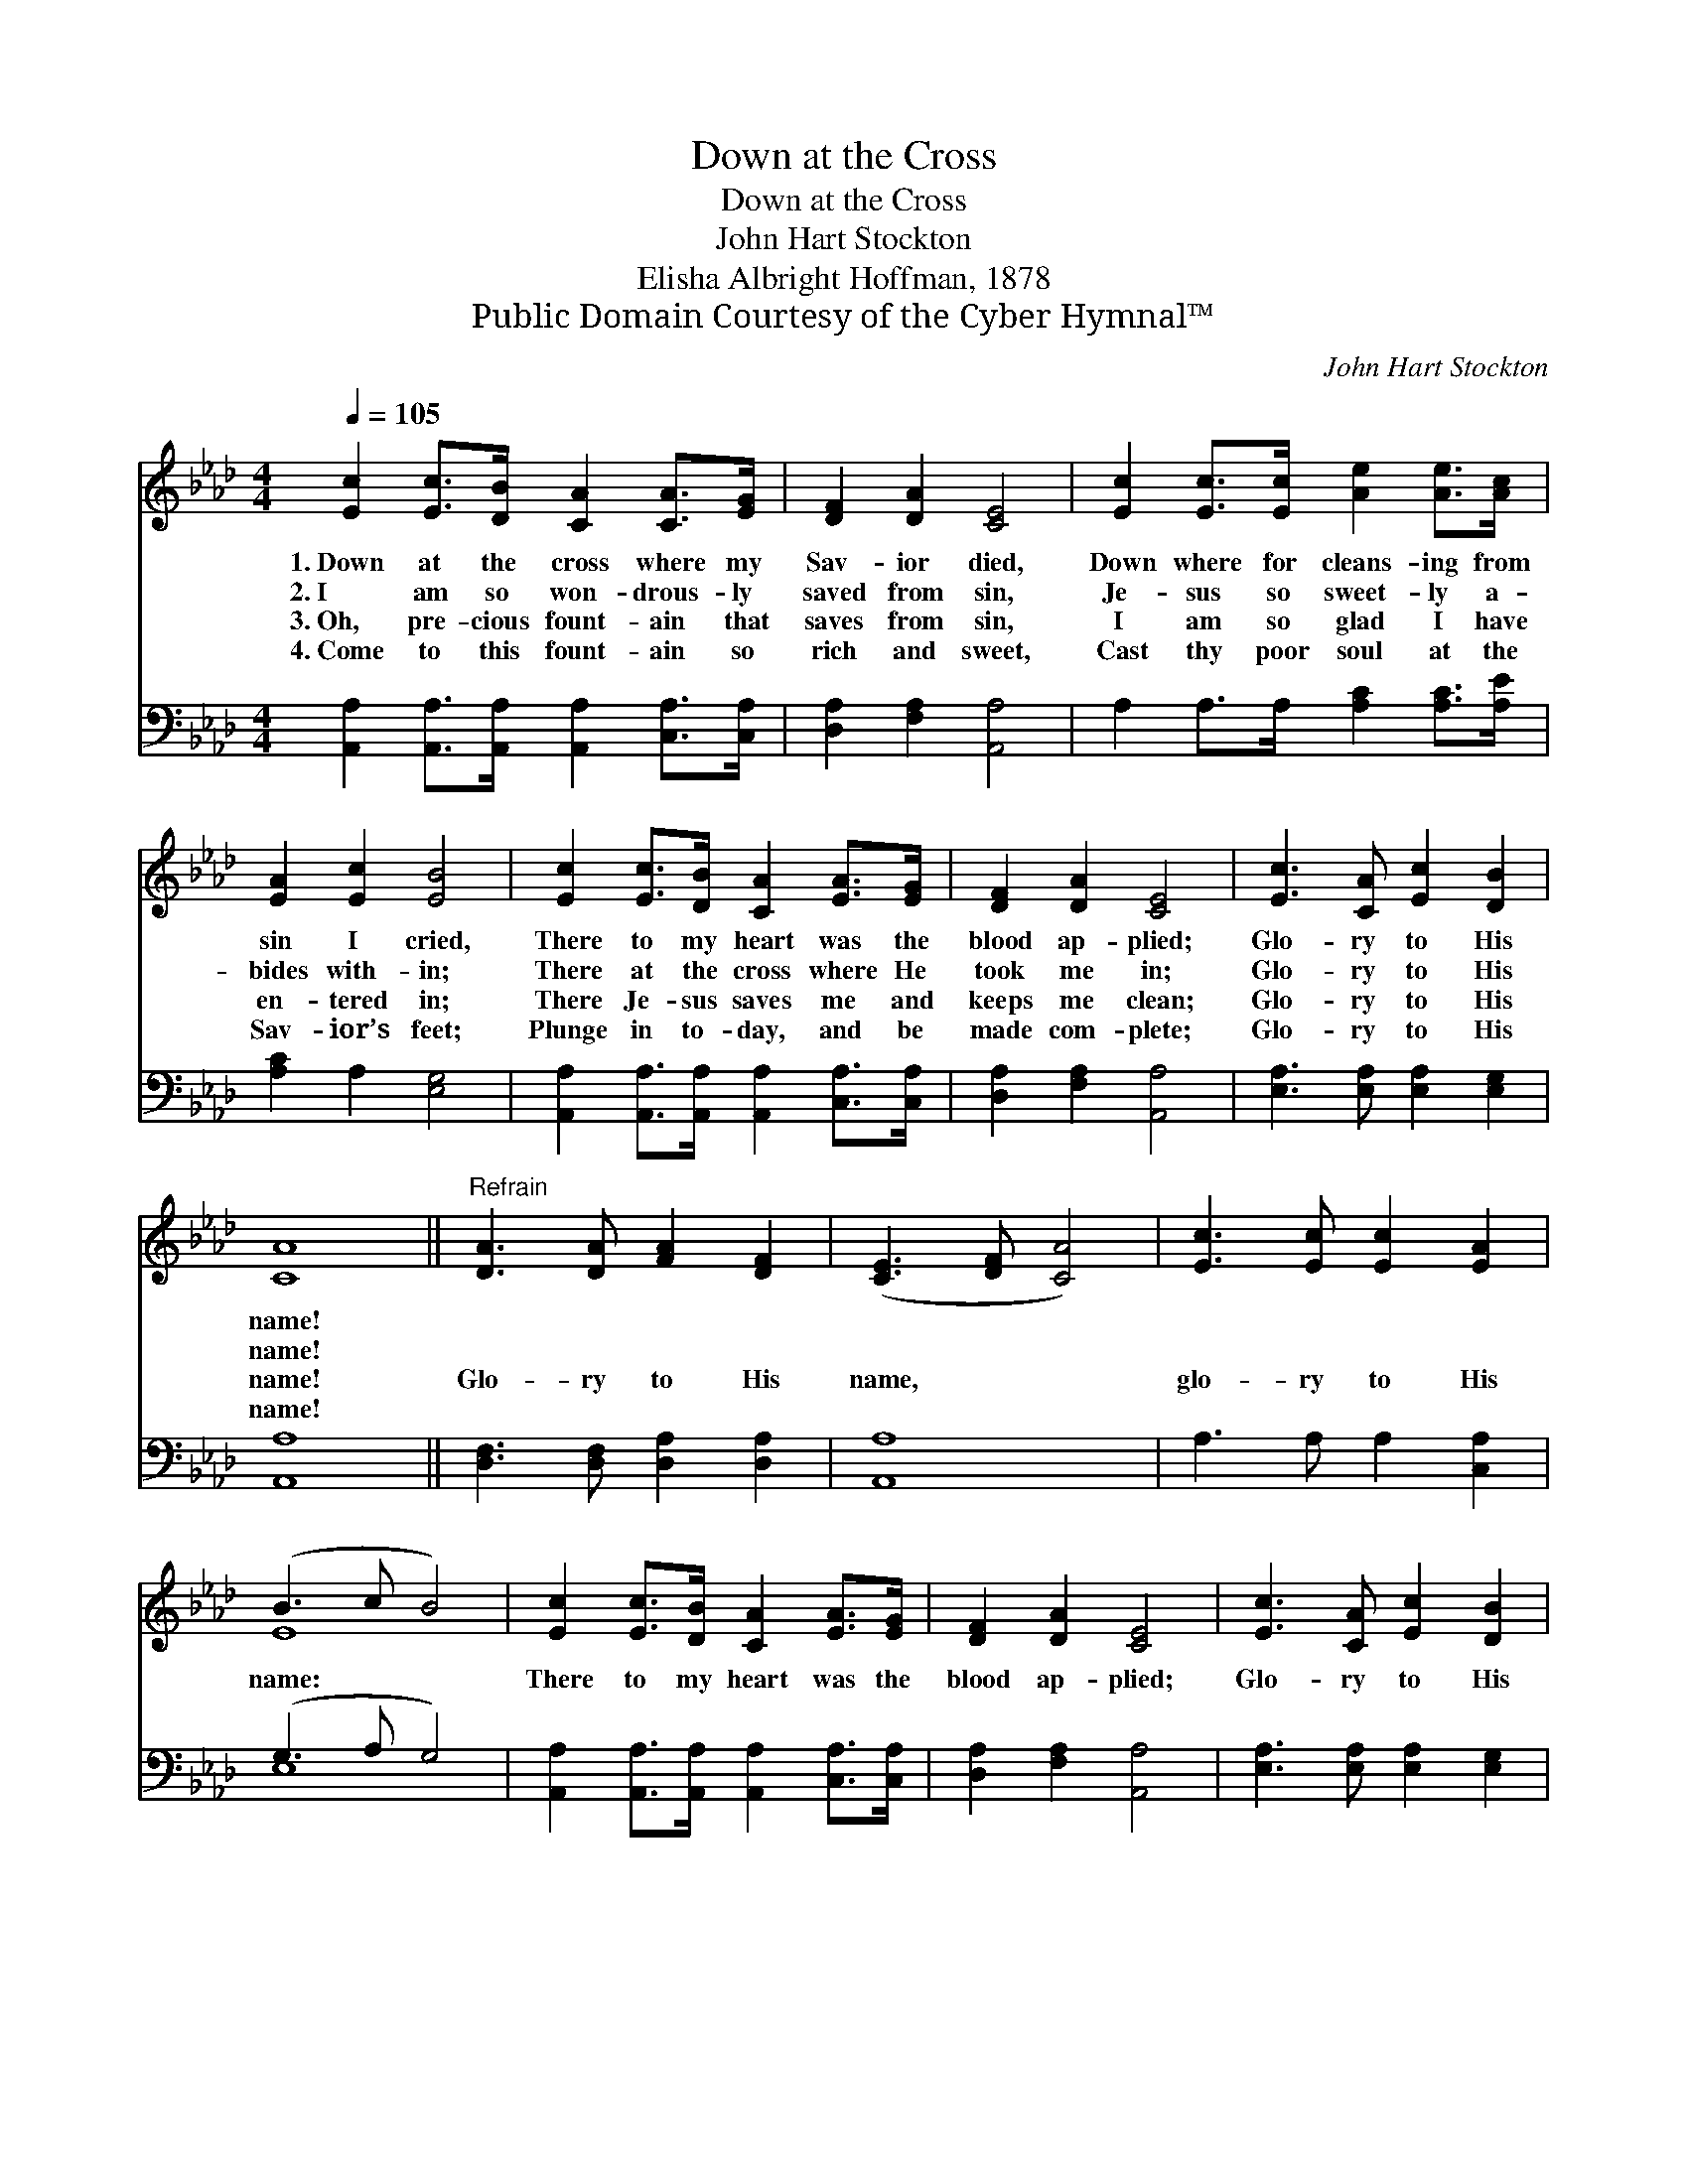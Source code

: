 X:1
T:Down at the Cross
T:Down at the Cross
T:John Hart Stockton
T:Elisha Albright Hoffman, 1878
T:Public Domain Courtesy of the Cyber Hymnal™
C:John Hart Stockton
Z:Public Domain
Z:Courtesy of the Cyber Hymnal™
%%score ( 1 2 ) ( 3 4 )
L:1/8
Q:1/4=105
M:4/4
K:Ab
V:1 treble 
V:2 treble 
V:3 bass 
V:4 bass 
V:1
 [Ec]2 [Ec]>[DB] [CA]2 [CA]>[EG] | [DF]2 [DA]2 [CE]4 | [Ec]2 [Ec]>[Ec] [Ae]2 [Ae]>[Ac] | %3
w: 1.~Down at the cross where my|Sav- ior died,|Down where for cleans- ing from|
w: 2.~I am so won- drous- ly|saved from sin,|Je- sus so sweet- ly a-|
w: 3.~Oh, pre- cious fount- ain that|saves from sin,|I am so glad I have|
w: 4.~Come to this fount- ain so|rich and sweet,|Cast thy poor soul at the|
 [EA]2 [Ec]2 [EB]4 | [Ec]2 [Ec]>[DB] [CA]2 [EA]>[EG] | [DF]2 [DA]2 [CE]4 | [Ec]3 [CA] [Ec]2 [DB]2 | %7
w: sin I cried,|There to my heart was the|blood ap- plied;|Glo- ry to His|
w: bides with- in;|There at the cross where He|took me in;|Glo- ry to His|
w: en- tered in;|There Je- sus saves me and|keeps me clean;|Glo- ry to His|
w: Sav- ior’s feet;|Plunge in to- day, and be|made com- plete;|Glo- ry to His|
 [CA]8 ||"^Refrain" [DA]3 [DA] [FA]2 [DF]2 | ([CE]3 [DF] [CA]4) | [Ec]3 [Ec] [Ec]2 [EA]2 | %11
w: name!||||
w: name!||||
w: name!|Glo- ry to His|name, * *|glo- ry to His|
w: name!||||
 (B3 c B4) | [Ec]2 [Ec]>[DB] [CA]2 [EA]>[EG] | [DF]2 [DA]2 [CE]4 | [Ec]3 [CA] [Ec]2 [DB]2 | %15
w: ||||
w: ||||
w: name: * *|There to my heart was the|blood ap- plied;|Glo- ry to His|
w: ||||
 [CA]6 z2 |] %16
w: |
w: |
w: name!|
w: |
V:2
 x8 | x8 | x8 | x8 | x8 | x8 | x8 | x8 || x8 | x8 | x8 | E8 | x8 | x8 | x8 | x8 |] %16
V:3
 [A,,A,]2 [A,,A,]>[A,,A,] [A,,A,]2 [C,A,]>[C,A,] | [D,A,]2 [F,A,]2 [A,,A,]4 | %2
 A,2 A,>A, [A,C]2 [A,C]>[A,E] | [A,C]2 A,2 [E,G,]4 | %4
 [A,,A,]2 [A,,A,]>[A,,A,] [A,,A,]2 [C,A,]>[C,A,] | [D,A,]2 [F,A,]2 [A,,A,]4 | %6
 [E,A,]3 [E,A,] [E,A,]2 [E,G,]2 | [A,,A,]8 || [D,F,]3 [D,F,] [D,A,]2 [D,A,]2 | [A,,A,]8 | %10
 A,3 A, A,2 [C,A,]2 | (G,3 A, G,4) | [A,,A,]2 [A,,A,]>[A,,A,] [A,,A,]2 [C,A,]>[C,A,] | %13
 [D,A,]2 [F,A,]2 [A,,A,]4 | [E,A,]3 [E,A,] [E,A,]2 [E,G,]2 | [A,,A,]6 z2 |] %16
V:4
 x8 | x8 | x8 | x8 | x8 | x8 | x8 | x8 || x8 | x8 | x8 | E,8 | x8 | x8 | x8 | x8 |] %16


